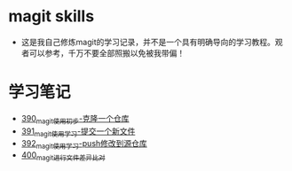 * magit skills
- 这是我自己修炼magit的学习记录，并不是一个具有明确导向的学习教程。观者可以参考，千万不要全部照搬以免被我带偏！

* 学习笔记
- [[https://greyzhang.blog.csdn.net/article/details/108631050][390_magit使用初步-克隆一个仓库]]
- [[https://greyzhang.blog.csdn.net/article/details/108631163][391_magit使用学习-提交一个新文件]]
- [[https://greyzhang.blog.csdn.net/article/details/108631237][392_magit使用学习-push修改到源仓库]]
- [[https://greyzhang.blog.csdn.net/article/details/108693759][400_magit进行文件差异比对]]
